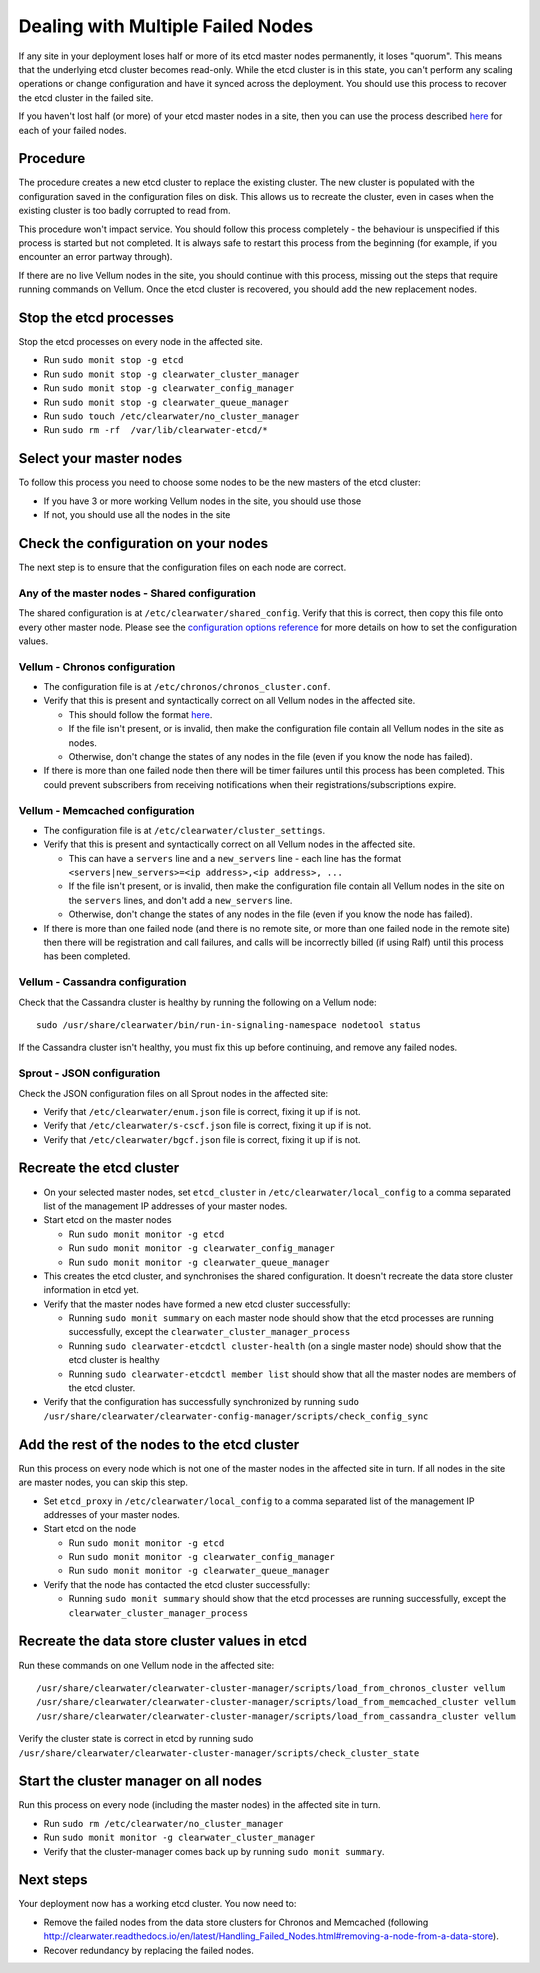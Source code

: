 Dealing with Multiple Failed Nodes
----------------------------------

If any site in your deployment loses half or more of its etcd master
nodes permanently, it loses "quorum". This means that the underlying
etcd cluster becomes read-only. While the etcd cluster is in this state,
you can't perform any scaling operations or change configuration and
have it synced across the deployment. You should use this process to
recover the etcd cluster in the failed site.

If you haven't lost half (or more) of your etcd master nodes in a site,
then you can use the process described
`here <http://clearwater.readthedocs.io/en/latest/Handling_Failed_Nodes.html#removing-a-failed-node>`__
for each of your failed nodes.

Procedure
~~~~~~~~~

The procedure creates a new etcd cluster to replace the existing
cluster. The new cluster is populated with the configuration saved in
the configuration files on disk. This allows us to recreate the cluster,
even in cases when the existing cluster is too badly corrupted to read
from.

This procedure won't impact service. You should follow this process
completely - the behaviour is unspecified if this process is started but
not completed. It is always safe to restart this process from the
beginning (for example, if you encounter an error partway through).

If there are no live Vellum nodes in the site, you should continue with
this process, missing out the steps that require running commands on
Vellum. Once the etcd cluster is recovered, you should add the new
replacement nodes.

Stop the etcd processes
~~~~~~~~~~~~~~~~~~~~~~~

Stop the etcd processes on every node in the affected site.

-  Run ``sudo monit stop -g etcd``
-  Run ``sudo monit stop -g clearwater_cluster_manager``
-  Run ``sudo monit stop -g clearwater_config_manager``
-  Run ``sudo monit stop -g clearwater_queue_manager``
-  Run ``sudo touch /etc/clearwater/no_cluster_manager``
-  Run ``sudo rm -rf  /var/lib/clearwater-etcd/*``

Select your master nodes
~~~~~~~~~~~~~~~~~~~~~~~~

To follow this process you need to choose some nodes to be the new
masters of the etcd cluster:

-  If you have 3 or more working Vellum nodes in the site, you should
   use those
-  If not, you should use all the nodes in the site

Check the configuration on your nodes
~~~~~~~~~~~~~~~~~~~~~~~~~~~~~~~~~~~~~

The next step is to ensure that the configuration files on each node are
correct.

Any of the master nodes - Shared configuration
^^^^^^^^^^^^^^^^^^^^^^^^^^^^^^^^^^^^^^^^^^^^^^

The shared configuration is at ``/etc/clearwater/shared_config``. Verify
that this is correct, then copy this file onto every other master node.
Please see the `configuration options
reference <http://clearwater.readthedocs.io/en/latest/Clearwater_Configuration_Options_Reference.html>`__
for more details on how to set the configuration values.

Vellum - Chronos configuration
^^^^^^^^^^^^^^^^^^^^^^^^^^^^^^

-  The configuration file is at ``/etc/chronos/chronos_cluster.conf``.
-  Verify that this is present and syntactically correct on all Vellum
   nodes in the affected site.

   -  This should follow the format
      `here <https://github.com/Metaswitch/chronos/blob/dev/doc/clustering.md#clustering-chronos>`__.
   -  If the file isn't present, or is invalid, then make the
      configuration file contain all Vellum nodes in the site as nodes.
   -  Otherwise, don't change the states of any nodes in the file (even
      if you know the node has failed).

-  If there is more than one failed node then there will be timer
   failures until this process has been completed. This could prevent
   subscribers from receiving notifications when their
   registrations/subscriptions expire.

Vellum - Memcached configuration
^^^^^^^^^^^^^^^^^^^^^^^^^^^^^^^^

-  The configuration file is at ``/etc/clearwater/cluster_settings``.
-  Verify that this is present and syntactically correct on all Vellum
   nodes in the affected site.

   -  This can have a ``servers`` line and a ``new_servers`` line - each
      line has the format
      ``<servers|new_servers>=<ip address>,<ip address>, ...``
   -  If the file isn't present, or is invalid, then make the
      configuration file contain all Vellum nodes in the site on the
      ``servers`` lines, and don't add a ``new_servers`` line.
   -  Otherwise, don't change the states of any nodes in the file (even
      if you know the node has failed).

-  If there is more than one failed node (and there is no remote site,
   or more than one failed node in the remote site) then there will be
   registration and call failures, and calls will be incorrectly billed
   (if using Ralf) until this process has been completed.

Vellum - Cassandra configuration
^^^^^^^^^^^^^^^^^^^^^^^^^^^^^^^^

Check that the Cassandra cluster is healthy by running the following on
a Vellum node:

::

    sudo /usr/share/clearwater/bin/run-in-signaling-namespace nodetool status

If the Cassandra cluster isn't healthy, you must fix this up before
continuing, and remove any failed nodes.

Sprout - JSON configuration
^^^^^^^^^^^^^^^^^^^^^^^^^^^

Check the JSON configuration files on all Sprout nodes in the affected
site:

-  Verify that ``/etc/clearwater/enum.json`` file is correct, fixing it
   up if is not.
-  Verify that ``/etc/clearwater/s-cscf.json`` file is correct, fixing
   it up if is not.
-  Verify that ``/etc/clearwater/bgcf.json`` file is correct, fixing it
   up if is not.

Recreate the etcd cluster
~~~~~~~~~~~~~~~~~~~~~~~~~

-  On your selected master nodes, set ``etcd_cluster`` in
   ``/etc/clearwater/local_config`` to a comma separated list of the
   management IP addresses of your master nodes.
-  Start etcd on the master nodes

   -  Run ``sudo monit monitor -g etcd``
   -  Run ``sudo monit monitor -g clearwater_config_manager``
   -  Run ``sudo monit monitor -g clearwater_queue_manager``

-  This creates the etcd cluster, and synchronises the shared
   configuration. It doesn't recreate the data store cluster information
   in etcd yet.
-  Verify that the master nodes have formed a new etcd cluster
   successfully:

   -  Running ``sudo monit summary`` on each master node should show
      that the etcd processes are running successfully, except the
      ``clearwater_cluster_manager_process``
   -  Running ``sudo clearwater-etcdctl cluster-health`` (on a single
      master node) should show that the etcd cluster is healthy
   -  Running ``sudo clearwater-etcdctl member list`` should show that
      all the master nodes are members of the etcd cluster.

-  Verify that the configuration has successfully synchronized by
   running
   ``sudo /usr/share/clearwater/clearwater-config-manager/scripts/check_config_sync``

Add the rest of the nodes to the etcd cluster
~~~~~~~~~~~~~~~~~~~~~~~~~~~~~~~~~~~~~~~~~~~~~

Run this process on every node which is not one of the master nodes in
the affected site in turn. If all nodes in the site are master nodes,
you can skip this step.

-  Set ``etcd_proxy`` in ``/etc/clearwater/local_config`` to a comma
   separated list of the management IP addresses of your master nodes.
-  Start etcd on the node

   -  Run ``sudo monit monitor -g etcd``
   -  Run ``sudo monit monitor -g clearwater_config_manager``
   -  Run ``sudo monit monitor -g clearwater_queue_manager``

-  Verify that the node has contacted the etcd cluster successfully:

   -  Running ``sudo monit summary`` should show that the etcd processes
      are running successfully, except the
      ``clearwater_cluster_manager_process``

Recreate the data store cluster values in etcd
~~~~~~~~~~~~~~~~~~~~~~~~~~~~~~~~~~~~~~~~~~~~~~

Run these commands on one Vellum node in the affected site:

::

    /usr/share/clearwater/clearwater-cluster-manager/scripts/load_from_chronos_cluster vellum
    /usr/share/clearwater/clearwater-cluster-manager/scripts/load_from_memcached_cluster vellum
    /usr/share/clearwater/clearwater-cluster-manager/scripts/load_from_cassandra_cluster vellum

Verify the cluster state is correct in etcd by running sudo
``/usr/share/clearwater/clearwater-cluster-manager/scripts/check_cluster_state``

Start the cluster manager on all nodes
~~~~~~~~~~~~~~~~~~~~~~~~~~~~~~~~~~~~~~

Run this process on every node (including the master nodes) in the
affected site in turn.

-  Run ``sudo rm /etc/clearwater/no_cluster_manager``
-  Run ``sudo monit monitor -g clearwater_cluster_manager``
-  Verify that the cluster-manager comes back up by running
   ``sudo monit summary``.

Next steps
~~~~~~~~~~

Your deployment now has a working etcd cluster. You now need to:

-  Remove the failed nodes from the data store clusters for Chronos and
   Memcached (following
   http://clearwater.readthedocs.io/en/latest/Handling\_Failed\_Nodes.html#removing-a-node-from-a-data-store).
-  Recover redundancy by replacing the failed nodes.

